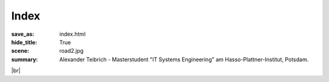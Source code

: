 Index
########
:save_as: index.html
:hide_title: True
:scene: road2.jpg
:summary: Alexander Teibrich - Masterstudent "IT Systems Engineering" am Hasso-Plattner-Institut, Potsdam.

.. |br| raw:: html

   <br />

.. |alexander_teibrich_de| image:: /images/mails/alexander.svg
    :height: 15px

.. container:: row

    |br|

.. container:: panel-group
    :name: accordion

    .. panel-default::
        :title: Über mich
        
        .. container:: row

            .. container:: .col-md-6

                .. container:: row

                    .. container:: .col-sm-4

                        .. media:: /images/web_Alexander_Teibrich.JPG
                            :width: 100%

                    .. container:: .col-sm-8               

                        **Alexander Teibrich** 

                        Masterstudent am Hasso-Plattner-Institut, Potsdam.

                        E-Mail: |alexander_teibrich_de|

            .. container:: .col-md-6

                `Facebook <https://www.facebook.com/teibrich>`_

                `Google+ <https://plus.google.com/u/0/+AlexanderTeibrich0>`_

                `XING <https://www.xing.com/profile/Alexander_Teibrich>`_

                `LinkedIn <http://de.linkedin.com/in/teibrich>`_

                `GitHub <https://github.com/teibrich>`_

                `Bitbucket <https://bitbucket.org/teibrich>`_

    .. panel-default::
        :title: Masterstudium: IT Systems Engineering
        
        .. container:: row

            .. container:: .col-md-6

                .. media:: /images/logos/HPI.svg
                    :height: 40
                    :width: 40

                    *Oktober 2012 – März 2015* - **Hasso-Plattner-Institut, Potsdam** |br|
                    Studium IT-Systems Engineering. http://www.hpi.de/

                .. media:: /images/logos/HPI.svg
                    :height: 40
                    :width: 40

                    *Mai 2013 – Juni 2015* - **Hasso-Plattner-Institut, Potsdam** |br|
                    Mitarbeit an den Lehrstühlen Human-Computer-Interaction 
                    und Systemanalyse und Modellierung. http://www.hpi.de/

            .. container:: .col-md-6

                .. rubric:: Projekte & Engagement

                * `WirePrint: 3D printed previews for fast prototyping <{filename}/14-09-WirePrint.md>`_. 
                  `Stefanie Mueller <http://stefaniemueller.org/>`_, Sangha Im, Serafima Gurevich, 
                  Alexander Teibrich, Lisa Pfisterer, François Guimbretière, and `Patrick Baudisch <http://www.patrickbaudisch.com/>`_. 
                  In Proceedings of UIST '14 (Paper).
                * `Leiter und Vorstandsmitglied <{filename}/14-05-DPSG.md>`_ im DPSG Stamm Sanssouci, Potsdam
                * Mitgründer des `Studentenklubs "Tanz" <{filename}/14-07-Tanzklub.md>`_ am HPI
                * Aktives Mitglied im Studentenklub "Schüleraktivitäten"
                * Stipendiat der Studienstiftung des Deutschen Volkes
                * E-Fellows Stipendiat
                * Mitglied & Moderator im CdE e.V. (Club der Ehemaligen)

    .. panel-default::
        :title: Duales Bachelorstudium: International Business Information Technology
        
        .. container:: row

            .. container:: .col-md-6

                .. media:: /images/logos/IBM_square.svg
                        :height: 40
                        :width: 40

                        *Oktober 2009 – September 2012* - **IBM Deutschland Management & Business Support GmbH** |br|
                        `Sechs nationale und internationale Praxiseinsätze <{filename}/12-09-PEs.md>`_ in verschiedenen Abteilungen.
                        http://www.ibm.com/

                .. media:: /images/logos/DHBW_square.svg
                        :height: 40
                        :width: 40

                        *Oktober 2009 – September 2012* - **Duale Hochschule Baden-Württemberg** |br|
                        Duales Studium "International Business Information Technology". Bachelorschnitt 1,5. 
                        ECTS-Klassifizierung A / Jahrgangsbester. http://www.dhbw-mannheim.de/

            .. container:: .col-md-6

                .. rubric:: Projekte & Engagement

                * Leiter im DPSG Stamm Thomas Morus, Mannheim
                * `Initiator und Organisator des 1. IBM Studententreffens 2011 <{filename}/11-10-Studententreffen.md>`_ 
                * Unterstützer bei der Organisation des `2. <{filename}/12-05-Studententreffen.md>`_ und `3. <{filename}/13-05-Studententreffen.md>`_ IBM Studententreffens 2012/2013
                * Stipendiat der Studienstiftung des Deutschen Volkes
                * E-Fellows Stipendiat
                * Mitglied & Moderator im CdE e.V. (Club der Ehemaligen)

    .. panel-default::
        :title: Schulzeit

        .. container:: row

            .. container:: .col-md-6

                .. media:: /images/logos/web_ASG.png
                        :height: 40
                        :width: 40

                        *September 2007 – Juli 2009* - **Adalbert-Stifter-Gymnasium, Passau** |br|
                        Kollegstufe am Adalbert-Stifter-Gymnasium Passau. Abiturschnitt 1,1 (Jahrgangsbester). Leistungskurse: Mathematik, Physik. http://www.asg-passau.de/

                .. media:: /images/logos/rotary.svg
                        :height: 40
                        :width: 40

                        *Juli 2006 – Juli 2007* - **Rotary Youth Exchange** |br|
                        `Austauschjahr in Australien (Melbourne) <{filename}/07-08-Australien.md>`_ im Rahmen des Rotary Youth Exchange. https://www.rotary.org/de/youth-exchanges
                
                .. media:: /images/logos/web_ASG.png
                        :height: 40
                        :width: 40

                        *September 2000 – Juli 2006* - **Adalbert-Stifter-Gymnasium, Passau** |br|
                        5. bis 10. Klasse am Adalbert-Stifter-Gymnasium.  http://www.asg-passau.de/

                .. media:: /images/logos/GlobusLogoFavicon.svg
                        :height: 40
                        :width: 40

                        *Juli 1999 – Juli 2000* |br|
                        `einjährige Kulturreise durch Nord- und Mittelamerika <{filename}/00-07-Amerika.md>`_ mit der Familie.

                .. media:: /images/logos/web_hacklberg.png
                        :height: 40
                        :width: 40

                        *Juli 1999 – Juli 2000* - **Grundschule Hacklberg, Passau** |br|
                        http://www.vs-hacklberg.de/
 
            .. container:: .col-md-6

                .. rubric:: Projekte & Engagement

                * *2008 / 2009*: Leiter des Organisationsteams Abschlussfeier und -ball (Budget 20 000 €)
                * *2008 / 2009*: Leiter und Initiator des Wahlunterrichts Informatik
                * *2008*: Jugendbildung in Gesellschaft und Wissenschaft e. V. – Schülerakademie Papenburg
                * *2005 - 2009*: Technischer Betreuer der Schulhomepage. http://www.asg-passau.de/
                * *2001 – 2006*: `dreimalige Teilnahme und Auszeichnung <{filename}/06-05-JugendForscht.md>`_ bei Jugend-Forscht; 2004: 1. Preis Landesentscheid Bayern.
                * *2001 - 2009*: Wiederholte Wahl zum Klassen- und Kollegstufensprecher
                * *seit 1997*: aktives Mitglied bei den Pfadfindern (in Passau und Melbourne); seit 2008 als Leiter



